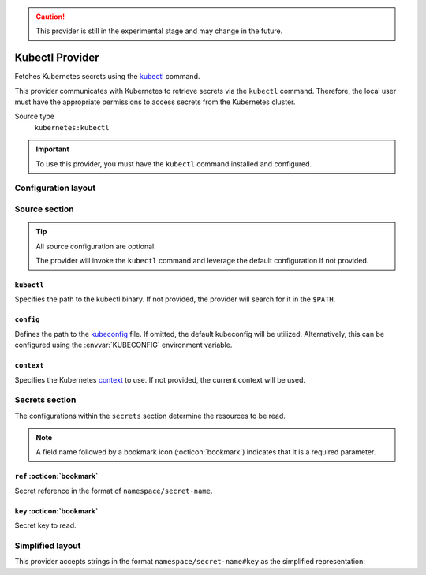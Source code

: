 .. caution::

   This provider is still in the experimental stage and may change in the future.

Kubectl Provider
================

Fetches Kubernetes secrets using the `kubectl`_ command.

This provider communicates with Kubernetes to retrieve secrets via the ``kubectl`` command.
Therefore, the local user must have the appropriate permissions to access secrets from the Kubernetes cluster.

.. _kubectl: https://kubernetes.io/docs/reference/kubectl/

Source type
   ``kubernetes:kubectl``

.. important::

   To use this provider, you must have the ``kubectl`` command installed and configured.


Configuration layout
--------------------

.. tab-set::

   .. tab-item:: toml
      :sync: toml

      .. code-block:: toml

         [[sources]]
         type = "kubernetes:kubectl"
         name = "kube"

         [[secrets]]
         name = "FOO"
         source = "kube"
         ref = "default/demo-secret"
         key = "foo"

   .. tab-item:: yaml
      :sync: yaml

      .. code-block:: yaml

         sources:
           - type: kubernetes:kubectl
             name: kube

         secrets:
           - name: FOO
             source: kube
             ref: default/demo-secret
             key: foo

   .. tab-item:: json

      .. code-block:: json

         {
           "sources": [
             {
               "type": "kubernetes:kubectl",
               "name": "kube"
             }
           ],
           "secrets": [
             {
               "name": "FOO",
               "source": "kube",
               "ref": "default/demo-secret",
               "key": "foo"
             }
           ]
         }

   .. tab-item:: pyproject.toml

      .. code-block:: toml

         [[tool.secrets-env.sources]]
         type = "kubernetes:kubectl"
         name = "kube"

         [[tool.secrets-env.secrets]]
         name = "FOO"
         source = "kube"
         ref = "default/demo-secret"
         key = "foo"


Source section
--------------

.. tip::

   All source configuration are optional.

   The provider will invoke the ``kubectl`` command and leverage the default configuration if not provided.

``kubectl``
^^^^^^^^^^^

Specifies the path to the kubectl binary.
If not provided, the provider will search for it in the ``$PATH``.

``config``
^^^^^^^^^^

Defines the path to the `kubeconfig`_ file.
If omitted, the default kubeconfig will be utilized. Alternatively, this can be configured using the :envvar:`KUBECONFIG` environment variable.

.. _kubeconfig: https://kubernetes.io/docs/concepts/configuration/organize-cluster-access-kubeconfig/

``context``
^^^^^^^^^^^

Specifies the Kubernetes `context`_ to use.
If not provided, the current context will be used.

.. _context: https://kubernetes.io/docs/concepts/configuration/organize-cluster-access-kubeconfig/#context


Secrets section
---------------

The configurations within the ``secrets`` section determine the resources to be read.

.. note::

   A field name followed by a bookmark icon (:octicon:`bookmark`) indicates that it is a required parameter.

``ref`` :octicon:`bookmark`
^^^^^^^^^^^^^^^^^^^^^^^^^^^

Secret reference in the format of ``namespace/secret-name``.

``key`` :octicon:`bookmark`
^^^^^^^^^^^^^^^^^^^^^^^^^^^

Secret key to read.


Simplified layout
-----------------

This provider accepts strings in the format ``namespace/secret-name#key`` as the simplified representation:

.. tab-set::

   .. tab-item:: toml :bdg:`simplified`
      :sync: toml

      .. code-block:: toml

         [sources]
         type = "kubernetes:kubectl"

         [secrets]
         USERNAME = "default/demo-secret#username"
         PASSWORD = { ref = "default/demo-secret", key = "password" }

   .. tab-item:: yaml :bdg:`simplified`
      :sync: yaml

      .. code-block:: yaml

         source:
           type: kubernetes:kubectl

         secrets:
           USERNAME: default/demo-secret#username
           PASSWORD:
             ref: default/demo-secret
             key: password
